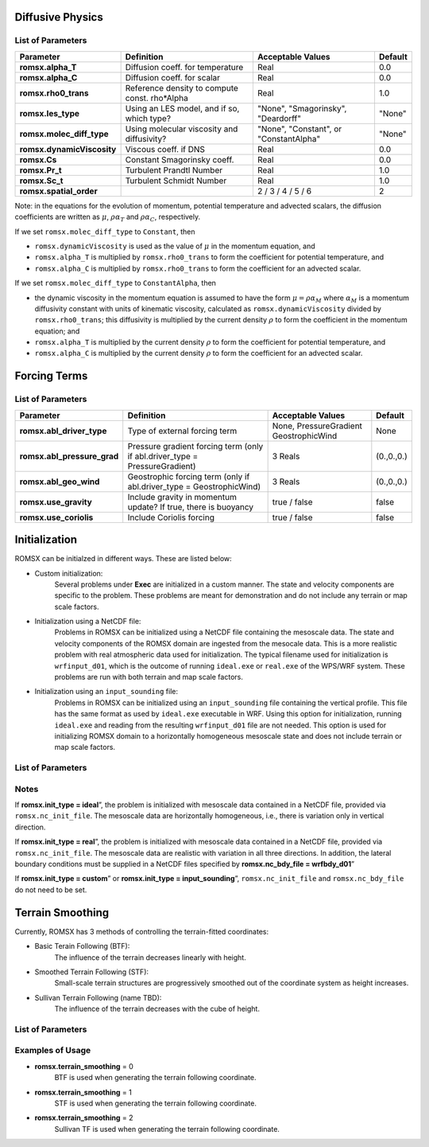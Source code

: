 .. role:: cpp(code)
  :language: c++

Diffusive Physics
=================

.. _list-of-parameters-12:

List of Parameters
------------------

+----------------------------------+--------------------+---------------------+-------------+
| Parameter                        | Definition         | Acceptable          | Default     |
|                                  |                    | Values              |             |
+==================================+====================+=====================+=============+
| **romsx.alpha_T**                | Diffusion coeff.   | Real                | 0.0         |
|                                  | for temperature    |                     |             |
+----------------------------------+--------------------+---------------------+-------------+
| **romsx.alpha_C**                | Diffusion coeff.   | Real                | 0.0         |
|                                  | for scalar         |                     |             |
+----------------------------------+--------------------+---------------------+-------------+
| **romsx.rho0_trans**             | Reference density  | Real                | 1.0         |
|                                  | to compute const.  |                     |             |
|                                  | rho*Alpha          |                     |             |
+----------------------------------+--------------------+---------------------+-------------+
| **romsx.les_type**               | Using an LES       | "None",             | "None"      |
|                                  | model, and if so,  | "Smagorinsky",      |             |
|                                  | which type?        | "Deardorff"         |             |
+----------------------------------+--------------------+---------------------+-------------+
| **romsx.molec_diff_type**        | Using molecular    | "None",             | "None"      |
|                                  | viscosity and      | "Constant", or      |             |
|                                  | diffusivity?       | "ConstantAlpha"     |             |
+----------------------------------+--------------------+---------------------+-------------+
| **romsx.dynamicViscosity**       | Viscous coeff. if  | Real                | 0.0         |
|                                  | DNS                |                     |             |
+----------------------------------+--------------------+---------------------+-------------+
| **romsx.Cs**                     | Constant           | Real                | 0.0         |
|                                  | Smagorinsky coeff. |                     |             |
+----------------------------------+--------------------+---------------------+-------------+
| **romsx.Pr_t**                   | Turbulent Prandtl  | Real                | 1.0         |
|                                  | Number             |                     |             |
+----------------------------------+--------------------+---------------------+-------------+
| **romsx.Sc_t**                   | Turbulent Schmidt  | Real                | 1.0         |
|                                  | Number             |                     |             |
+----------------------------------+--------------------+---------------------+-------------+
| **romsx.spatial_order**          |                    |  2 / 3 / 4 / 5 / 6  | 2           |
+----------------------------------+--------------------+---------------------+-------------+

Note: in the equations for the evolution of momentum, potential temperature and advected scalars, the
diffusion coefficients are written as :math:`\mu`, :math:`\rho \alpha_T` and :math:`\rho \alpha_C`, respectively.

If we set ``romsx.molec_diff_type`` to ``Constant``, then

- ``romsx.dynamicViscosity`` is used as the value of :math:`\mu` in the momentum equation, and

- ``romsx.alpha_T`` is multiplied by ``romsx.rho0_trans`` to form the coefficient for potential temperature, and

- ``romsx.alpha_C`` is multiplied by ``romsx.rho0_trans`` to form the coefficient for an advected scalar.

If we set ``romsx.molec_diff_type`` to ``ConstantAlpha``, then

- the dynamic viscosity in the momentum equation is assumed to have the form :math:`\mu = \rho \alpha_M`
  where :math:`\alpha_M` is a momentum diffusivity constant with units of kinematic viscosity, calculated as
  ``romsx.dynamicViscosity`` divided by ``romsx.rho0_trans``;
  this diffusivity is multiplied by the current density :math:`\rho` to form the coefficient in the momentum equation; and

- ``romsx.alpha_T`` is multiplied by the current density :math:`\rho` to form the coefficient for potential temperature, and

- ``romsx.alpha_C`` is multiplied by the current density :math:`\rho` to form the coefficient for an advected scalar.

Forcing Terms
=============

.. _list-of-parameters-14:

List of Parameters
------------------

+----------------------------------+-------------------+-------------------+-------------+
| Parameter                        | Definition        | Acceptable        | Default     |
|                                  |                   | Values            |             |
+==================================+===================+===================+=============+
| **romsx.abl_driver_type**        | Type of external  | None,             | None        |
|                                  | forcing term      | PressureGradient  |             |
|                                  |                   | GeostrophicWind   |             |
+----------------------------------+-------------------+-------------------+-------------+
| **romsx.abl_pressure_grad**      | Pressure gradient | 3 Reals           | (0.,0.,0.)  |
|                                  | forcing term      |                   |             |
|                                  | (only if          |                   |             |
|                                  | abl.driver_type = |                   |             |
|                                  | PressureGradient) |                   |             |
+----------------------------------+-------------------+-------------------+-------------+
| **romsx.abl_geo_wind**           | Geostrophic       | 3 Reals           | (0.,0.,0.)  |
|                                  | forcing term      |                   |             |
|                                  | (only if          |                   |             |
|                                  | abl.driver_type = |                   |             |
|                                  | GeostrophicWind)  |                   |             |
+----------------------------------+-------------------+-------------------+-------------+
| **romsx.use_gravity**            | Include gravity   | true / false      | false       |
|                                  | in momentum       |                   |             |
|                                  | update?  If true, |                   |             |
|                                  | there is buoyancy |                   |             |
+----------------------------------+-------------------+-------------------+-------------+
| **romsx.use_coriolis**           | Include Coriolis  | true / false      | false       |
|                                  | forcing           |                   |             |
+----------------------------------+-------------------+-------------------+-------------+


Initialization
==============

ROMSX can be initialzed in different ways. These are listed below:

- Custom initialization:
    Several problems under **Exec** are initialized in a custom manner. The state and velocity components are specific to the problem. These problems are meant for demonstration and do not include any terrain or map scale factors.
- Initialization using a NetCDF file:
    Problems in ROMSX can be initialized using a NetCDF file containing the mesoscale data. The state and velocity components of the ROMSX domain are ingested from the mesocale data. This is a more realistic problem with real atmospheric data used for initialization. The typical filename used for initialization is ``wrfinput_d01``, which is the outcome of running ``ideal.exe`` or ``real.exe`` of the WPS/WRF system.  These problems are run with both terrain and map scale factors.
- Initialization using an ``input_sounding`` file:
    Problems in ROMSX can be initialized using an ``input_sounding`` file containing the vertical profile. This file has the same format as used by ``ideal.exe`` executable in WRF. Using this option for initialization, running ``ideal.exe`` and reading from the resulting ``wrfinput_d01`` file are not needed. This option is used for initializing ROMSX domain to a horizontally homogeneous mesoscale state and does not include terrain or map scale factors.

List of Parameters
------------------

+-----------------------------+-------------------+--------------------+------------+
| Parameter                   | Definition        | Acceptable         | Default    |
|                             |                   | Values             |            |
+=============================+===================+====================+============+
| **romsx.init_type**           | Initialization    | “custom”,          | “*custom*” |
|                             | type              | “ideal”,           |            |
|                             |                   | “real”,            |            |
|                             |                   |"input_sounding"    |            |
+-----------------------------+-------------------+--------------------+------------+
| **romsx.nc_init_file**        | NetCDF file with  |  String            | NONE       |
|                             | initial mesocale  |                    |            |
|                             | data              |                    |            |
+-----------------------------+-------------------+--------------------+------------+
| **romsx.nc_bdy_file**         | NetCDF file with  |  String            | NONE       |
|                             | mesocale data at  |                    |            |
|                             | lateral boundaries|                    |            |
+-----------------------------+-------------------+--------------------+------------+

Notes
-----------------

If **romsx.init_type = ideal**”, the problem is initialized with mesoscale data contained in a NetCDF file, provided via ``romsx.nc_init_file``. The mesoscale data are horizontally homogeneous, i.e., there is variation only in vertical direction.

If **romsx.init_type = real**”, the problem is initialized with mesoscale data contained in a NetCDF file, provided via ``romsx.nc_init_file``. The mesoscale data are realistic with variation in all three directions.  In addition, the lateral boundary conditions must be supplied in a NetCDF files specified by **romsx.nc_bdy_file = wrfbdy_d01**”

If **romsx.init_type = custom**” or **romsx.init_type = input_sounding**”, ``romsx.nc_init_file`` and ``romsx.nc_bdy_file`` do not need to be set.

Terrain Smoothing
=================

Currently, ROMSX has 3 methods of controlling the terrain-fitted coordinates:

- Basic Terain Following (BTF):
    The influence of the terrain decreases linearly with height.
- Smoothed Terrain Following (STF):
    Small-scale terrain structures are progressively smoothed out of the coordinate system as height increases.
- Sullivan Terrain Following (name TBD):
    The influence of the terrain decreases with the cube of height.

List of Parameters
------------------

+-----------------------------+-------------------+--------------------+------------+
| Parameter                   | Definition        | Acceptable         | Default    |
|                             |                   | Values             |            |
+=============================+===================+====================+============+
| **romsx.terrain_smoothing**   | specify terrain   | 0,                 | 0          |
|                             | following         | 1,                 |            |
|                             |                   | 2                  |            |
+-----------------------------+-------------------+--------------------+------------+


Examples of Usage
-----------------

-  **romsx.terrain_smoothing**  = 0
    BTF is used when generating the terrain following coordinate.

-  **romsx.terrain_smoothing**  = 1
    STF is used when generating the terrain following coordinate.

-  **romsx.terrain_smoothing**  = 2
    Sullivan TF is used when generating the terrain following coordinate.
